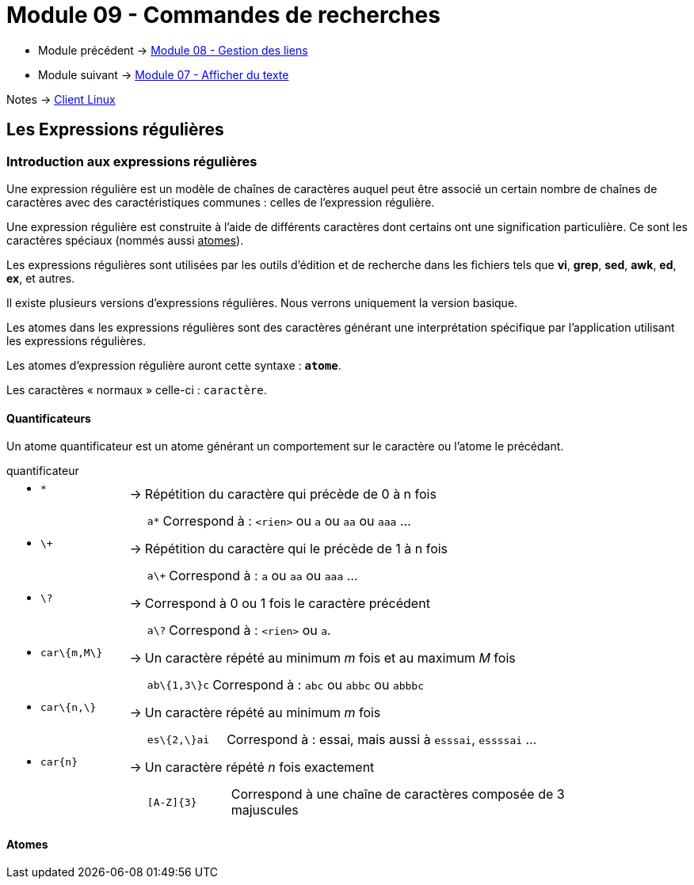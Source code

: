 = Module 09 - Commandes de recherches
:navtitle: Commandes de recherches


* Module précédent -> xref:tssr2023/module-03/gestion-lien.adoc[Module 08 - Gestion des liens]
* Module suivant -> xref:tssr2023/module-03/cmd-recherches.adoc[Module 07 - Afficher du texte]

Notes -> xref:notes:eni-tssr:client-linux.adoc[Client Linux]

== Les Expressions régulières

=== Introduction aux expressions régulières

Une expression régulière est un modèle de chaînes de caractères auquel peut être associé un certain nombre de chaînes de caractères avec des caractéristiques communes : celles de l'expression régulière. 

Une expression régulière est construite à l'aide de différents caractères dont certains ont une signification particulière. Ce sont les caractères spéciaux (nommés aussi pass:[<u>atomes</u>]). 

Les expressions régulières sont utilisées par les outils d'édition et de recherche dans les fichiers tels que *vi*, *grep*, *sed*, *awk*, *ed*, *ex*, et autres. 

Il existe plusieurs versions d’expressions régulières. Nous verrons uniquement la version basique. 

Les atomes dans les expressions régulières sont des caractères générant une interprétation spécifique par l’application utilisant les expressions régulières. 

Les atomes d’expression régulière auront cette syntaxe : `*atome*`. 

Les caractères « normaux » celle-ci : `caractère`. 

==== Quantificateurs

Un atome quantificateur est un atome générant un comportement sur le caractère ou l’atome le précédant. 

.quantificateur
****
[grid=none,frame=none,cols="20,~,~"]
|===
//ligne 1
a| * `*` | -> |  Répétition du caractère qui précède de 0 à n fois
|        |    a|
[grid=none,frame=none,cols="~,~"]
!===
a!  `a*` ! Correspond à : `<rien>` ou `a` ou `aa` ou `aaa` …
!===
//ligne 2
a| * `\+` | -> |  Répétition du caractère qui le précède de 1 à n fois 
|        |    a|
[grid=none,frame=none,cols="~,~"]
!===
a!  `a\+` ! Correspond à : `a` ou `aa` ou `aaa` …
!===
//ligne 3
a| * `\?` | -> |  Correspond à 0 ou 1 fois le caractère précédent 
|        |    a|
[grid=none,frame=none,cols="~,~"]
!===
a!  `a\?` ! Correspond à : `<rien>` ou `a`.
!===
//ligne 4
a| * `car\{m,M\}` | -> |  Un caractère répété au minimum _m_ fois et au maximum _M_ fois 
|        |    a|
[grid=none,frame=none,cols="~,~"]
!===
a!  `ab\{1,3\}c` ! Correspond à : `abc` ou `abbc` ou `abbbc` 
!===
//ligne 5
a| * `car\{n,\}` | -> |   Un caractère répété au minimum _m_ fois 
|        |    a|
[grid=none,frame=none,cols="20,~"]
!===
a!  `es\{2,\}ai` ! Correspond à : essai, mais aussi à `esssai`, `essssai` … 
!===
//ligne 6
a| * `car\{n\}` | -> |  Un caractère répété _n_ fois exactement 
|        |    a|
[grid=none,frame=none,cols="18,~"]
!===
a!  `[A-Z]\{3\}` ! Correspond à une chaîne de caractères composée de 3 majuscules 
!===
|===
****

==== Atomes
